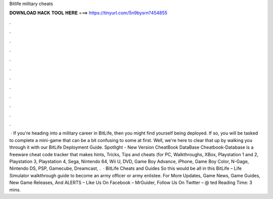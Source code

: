 Bitlife military cheats

𝐃𝐎𝐖𝐍𝐋𝐎𝐀𝐃 𝐇𝐀𝐂𝐊 𝐓𝐎𝐎𝐋 𝐇𝐄𝐑𝐄 ===> https://tinyurl.com/5n9bysrn?454855

.

.

.

.

.

.

.

.

.

.

.

.

 · If you're heading into a military career in BitLife, then you might find yourself being deployed. If so, you will be tasked to complete a mini-game that can be a bit confusing to some at first. Well, we're here to clear that up by walking you through it with our BitLife Deployment Guide. Spotlight - New Version CheatBook DataBase Cheatbook-Database is a freeware cheat code tracker that makes hints, Tricks, Tips and cheats (for PC, Walkthroughs, XBox, Playstation 1 and 2, Playstation 3, Playstation 4, Sega, Nintendo 64, Wii U, DVD, Game Boy Advance, iPhone, Game Boy Color, N-Gage, Nintendo DS, PSP, Gamecube, Dreamcast, .  · BitLife Cheats and Guides So this would be all in this BitLife – Life Simulator walkthrough guide to become an army officer or army enlistee. For More Updates, Game News, Game Guides, New Game Releases, And ALERTS – Like Us On Facebook – MrGuider, Follow Us On Twitter – @ ted Reading Time: 3 mins.